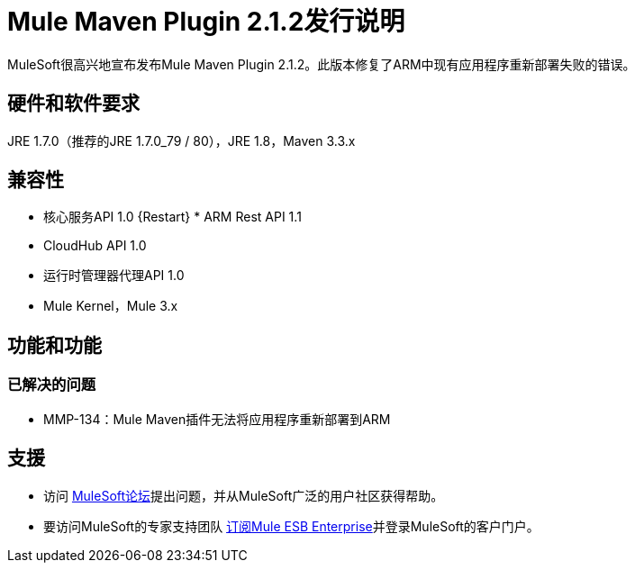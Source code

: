 =  Mule Maven Plugin 2.1.2发行说明

MuleSoft很高兴地宣布发布Mule Maven Plugin 2.1.2。此版本修复了ARM中现有应用程序重新部署失败的错误。

== 硬件和软件要求
JRE 1.7.0（推荐的JRE 1.7.0_79 / 80），JRE 1.8，Maven 3.3.x

== 兼容性
* 核心服务API 1.0
{Restart} *  ARM Rest API 1.1
*  CloudHub API 1.0
* 运行时管理器代理API 1.0
*  Mule Kernel，Mule 3.x

== 功能和功能

=== 已解决的问题

*  MMP-134：Mule Maven插件无法将应用程序重新部署到ARM


== 支援

* 访问 link:http://forums.mulesoft.com[MuleSoft论坛]提出问题，并从MuleSoft广泛的用户社区获得帮助。
* 要访问MuleSoft的专家支持团队 link:mailto:sales@mulesoft.com[订阅Mule ESB Enterprise]并登录MuleSoft的客户门户。
